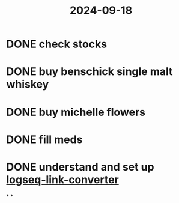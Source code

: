 :PROPERTIES:
:ID:       8871e425-8df1-4cbf-93ba-d0be703b1fe5
:END:
#+title: 2024-09-18

* DONE check stocks
* DONE buy benschick single malt whiskey
* DONE buy michelle flowers
* DONE fill meds
* DONE understand and set up [[https://github.com/ymajan/logseq-link-converter][logseq-link-converter]]
*
*